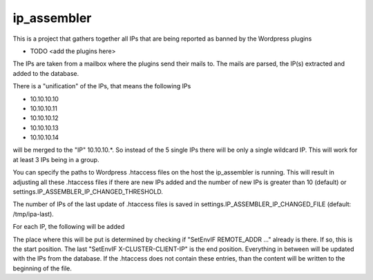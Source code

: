 ip_assembler
============

This is a project that gathers together all IPs that are being reported as banned by the Wordpress plugins

* TODO <add the plugins here>

The IPs are taken from a mailbox where the plugins send their mails to. The mails are parsed, the IP(s) extracted and added to the database.

There is a "unification" of the IPs, that means the following IPs

* 10.10.10.10
* 10.10.10.11
* 10.10.10.12
* 10.10.10.13
* 10.10.10.14

will be merged to the "IP" 10.10.10.*. So instead of the 5 single IPs there will be only a single wildcard IP. This will work for at least 3 IPs being in a group.

You can specify the paths to Wordpress .htaccess files on the host the ip_assembler is running. This will result in adjusting all these .htaccess files if there
are new IPs added and the number of new IPs is greater than 10 (default) or settings.IP_ASSEMBLER_IP_CHANGED_THRESHOLD.

The number of IPs of the last update of .htaccess files is saved in settings.IP_ASSEMBLER_IP_CHANGED_FILE (default: /tmp/ipa-last).

For each IP, the following will be added

.. code-block:
    SetEnvIF REMOTE_ADDR <IP> DenyAccess
    SetEnvIF X-FORWARDED-FOR <IP> DenyAccess
    SetEnvIF X-CLUSTER-CLIENT-IP <IP> DenyAccess

The place where this will be put is determined by checking if "SetEnvIF REMOTE_ADDR ..." already is there. If so, this is the start position.
The last "SetEnvIF X-CLUSTER-CLIENT-IP" is the end position. Everything in between will be updated with the IPs from the database. If the .htaccess does not
contain these entries, than the content will be written to the beginning of the file.